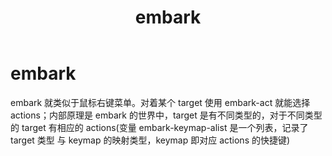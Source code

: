 :PROPERTIES:
:ID:       19c0ca7d-1a9b-4f36-8912-0111f14de8e7
:END:
#+title: embark
#+filetags: emacs

* embark
embark 就类似于鼠标右键菜单。对着某个 target 使用 embark-act 就能选择 actions；内部原理是 embark 的世界中，target 是有不同类型的，对于不同类型的 target 有相应的 actions(变量 embark-keymap-alist 是一个列表，记录了 target 类型 与 keymap 的映射类型，keymap 即对应 actions 的快捷键)
